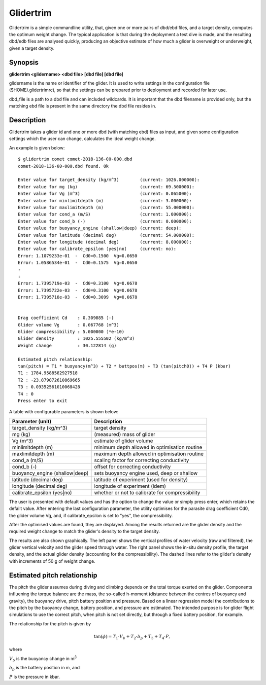 Glidertrim
==========

Glidertrim is a simple commandline utility, that, given one or more
pairs of dbd/ebd files, and a target density, computes the optimum
weight change. The typical application is that during the deployment
a test dive is made, and the resulting dbd/edb files are analysed
quickly, producing an objective estimate of how much a glider is
overweight or underweight, given a target density.

Synopsis
--------

**glidertrim <glidername> <dbd file> [dbd file] [dbd file]**

glidername is the name or identifier of the glider. It is used to
write settings in the configuration file ($HOME/.glidertrimrc), so
that the settings can be prepared prior to deployment and recorded for
later use.

dbd_file is a path to a dbd file and can included wildcards. It is
important that the dbd filename is provided only, but the matching ebd
file is present in the same directory the dbd file resides in.

Description
-----------
Glidertrim takes a glider id and one or more dbd (with matching ebd)
files as input, and given some configuration settings which the user
can change, calculates the ideal weight change.

An example is given below::

  $ glidertrim comet comet-2018-136-00-000.dbd
  comet-2018-136-00-000.dbd found. Ok

  Enter value for target_density (kg/m^3)        (current: 1026.000000): 
  Enter value for mg (kg)                        (current: 69.500000): 
  Enter value for Vg (m^3)                       (current: 0.065000): 
  Enter value for minlimitdepth (m)              (current: 3.000000): 
  Enter value for maxlimitdepth (m)              (current: 55.000000): 
  Enter value for cond_a (m/S)                   (current: 1.000000): 
  Enter value for cond_b (-)                     (current: 0.000000): 
  Enter value for buoyancy_engine (shallow|deep) (current: deep): 
  Enter value for latitude (decimal deg)         (current: 54.000000): 
  Enter value for longitude (decimal deg)        (current: 8.000000): 
  Enter value for calibrate_epsilon (yes|no)     (current: no): 
  Error: 1.1079233e-01  -  Cd0=0.1500  Vg=0.0650
  Error: 1.0586534e-01  -  Cd0=0.1575  Vg=0.0650
  :
  :
  Error: 1.7395719e-03  -  Cd0=0.3100  Vg=0.0678
  Error: 1.7395722e-03  -  Cd0=0.3100  Vg=0.0678
  Error: 1.7395718e-03  -  Cd0=0.3099  Vg=0.0678

  
  Drag coefficient Cd    : 0.309885 (-)
  Glider volume Vg       : 0.067768 (m^3)
  Glider compressibility : 5.000000 (*e-10)
  Glider density         : 1025.555502 (kg/m^3)
  Weight change          : 30.122814 (g)

  Estimated pitch relationship:
  tan(pitch) = T1 * buoyancy(m^3) + T2 * battpos(m) + T3 (tan(pitch0)) + T4 P (kbar)
  T1 : 1784.9588582927518
  T2 : -23.879872610869665
  T3 : 0.09352561010068428
  T4 : 0
  Press enter to exit


A table with configurable parameters is shown below:

+------------------------------+--------------------------------------------------+
|Parameter (unit)              | Description                                      |
+==============================+==================================================+
|target_density (kg/m^3)       | target density                                   |
+------------------------------+--------------------------------------------------+
|mg (kg)                       | (measured) mass of glider                        |
+------------------------------+--------------------------------------------------+
|Vg (m^3)                      | estimate of glider volume                        |
+------------------------------+--------------------------------------------------+
|minlimitdepth (m)             | minimum depth allowed in optimisation routine    |
+------------------------------+--------------------------------------------------+
|maxlimitdepth (m)             | maximum depth allowed in optimisation routine    |
+------------------------------+--------------------------------------------------+
|cond_a (m/S)                  | scaling factor for correcting conductivity       |
+------------------------------+--------------------------------------------------+
|cond_b (-)                    | offset for correcting conductivity               |
+------------------------------+--------------------------------------------------+
|buoyancy_engine (shallow|deep)| sets buoyancy engine used, deep or shallow       |
+------------------------------+--------------------------------------------------+
|latitude (decimal deg)        | latitude of experiment  (used for density)       |
+------------------------------+--------------------------------------------------+
|longitude (decimal deg)       | longitude of experiment (idem)                   |
+------------------------------+--------------------------------------------------+
|calibrate_epsilon (yes|no)    | whether or not to calibrate for compressibility  |
+------------------------------+--------------------------------------------------+

The user is presented with default values and has the option to change
the value or simply press enter, which retains the defailt
value. After entering the last configuration parameter, the utility
optimises for the parasite drag coefficient Cd0, the glider volume Vg,
and, if calibrate_epsilon is set to "yes", the compressibility.

After the optimised values are found, they are displayed. Among the
results returned are the glider density and the required weight change
to match the glider's density to the target density.

The results are also shown graphically. The left panel shows the
vertical profiles of water velocity (raw and filtered), the glider
vertical velocity and the glider speed through water. The right panel
shows the in-situ density profile, the target density, and the actual
glider density (accounting for the compressibility). The dashed lines
refer to the glider's density with increments of 50 g of weight
change.


Estimated pitch relationship
----------------------------

The pitch the glider assumes during diving and climbing depends on the
total torque exerted on the glider. Components influening the torque
balance are the mass, the so-called h-moment (distance between the
centres of buoyancy and gravity), the buoyancy drive, pitch battery
position and pressure.  Based on a linear regression model the
contributions to the pitch by the buoyancy change, battery position,
and pressure are estimated. The intended purpose is for glider flight
simulations to use the correct pitch, when pitch is not set directly,
but through a fixed battery position, for example.

The relationship for the pitch is given by

.. math::
   \tan(\phi) = T_1 \cdot V_b + T_2 \cdot b_p + T_3 + T_4 \cdot P,

where

:math:`V_b` is the buoyancy change in m\ :sup:`3`

:math:`b_p` is the battery position in m, and

:math:`P` is the pressure in kbar.
